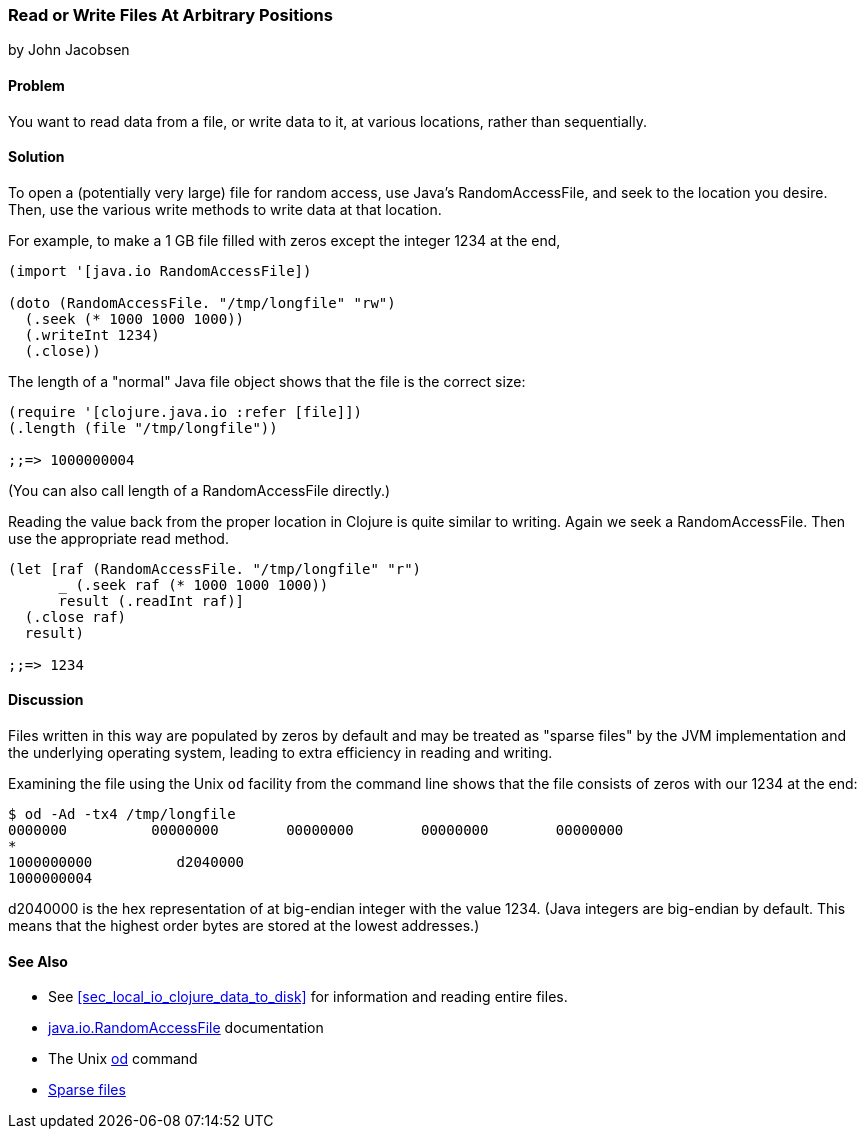 [[sec_local-random-access-files]]
=== Read or Write Files At Arbitrary Positions
[role="byline"]
by John Jacobsen

==== Problem

You want to read data from a file, or write data to it, at various
locations, rather than sequentially.

==== Solution

To open a (potentially very large) file for random access, use Java's
+RandomAccessFile+, and +seek+ to the location you desire. Then, use
the various +write+ methods to write data at that location.

For example, to make a 1 GB file filled with zeros except the
integer 1234 at the end,

[source,clojure]
----
(import '[java.io RandomAccessFile])

(doto (RandomAccessFile. "/tmp/longfile" "rw")
  (.seek (* 1000 1000 1000))
  (.writeInt 1234)
  (.close))
----

The +length+ of a "normal" Java file object shows that the file is
the correct size:

[source,clojure]
----
(require '[clojure.java.io :refer [file]])
(.length (file "/tmp/longfile"))

;;=> 1000000004
----

(You can also call +length+ of a +RandomAccessFile+ directly.)

Reading the value back from the proper location in Clojure is quite
similar to writing. Again we +seek+ a +RandomAccessFile+. Then use
the appropriate +read+ method.

[source,clojure]
----
(let [raf (RandomAccessFile. "/tmp/longfile" "r")
      _ (.seek raf (* 1000 1000 1000))
      result (.readInt raf)]
  (.close raf)
  result)

;;=> 1234
----

==== Discussion

Files written in this way are populated by zeros by default and may be
treated as "sparse files" by the JVM implementation and the underlying
operating system, leading to extra efficiency in reading and writing.

Examining the file using the Unix `od` facility from the
command line shows that the file consists of zeros with our +1234+ at
the end:

[source,bash]
----
$ od -Ad -tx4 /tmp/longfile
0000000          00000000        00000000        00000000        00000000
*
1000000000          d2040000
1000000004
----

+d2040000+ is the hex representation of at big-endian integer with the value 1234.
(Java integers are big-endian by default. This means that the highest
order bytes are stored at the lowest addresses.)

==== See Also

* See <<sec_local_io_clojure_data_to_disk>> for information and reading entire files.
* http://docs.oracle.com/javase/7/docs/api/java/io/RandomAccessFile.html[java.io.RandomAccessFile] documentation
* The Unix http://en.wikipedia.org/wiki/Od_(Unix)[+od+] command
* https://github.com/clojure-cookbook/clojure-cookbook/pull/209[Sparse files]
